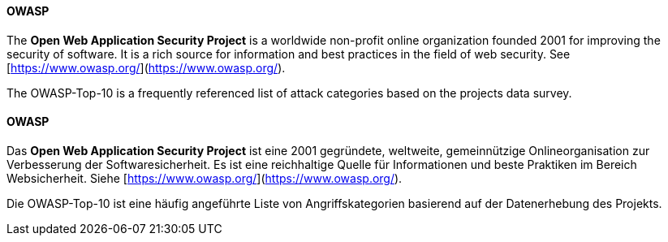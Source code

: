 [#term-owasp]

// tag::EN[]
==== OWASP

The **Open Web Application Security Project** is a worldwide
non-profit online organization founded 2001 for improving the security of
software. It is a rich source for information and best practices in the field
of web security. See [https://www.owasp.org/](https://www.owasp.org/).

The OWASP-Top-10 is a frequently referenced list of attack categories based on
the projects data survey.

// end::EN[]

// tag::DE[]
==== OWASP

Das **Open Web Application Security Project** ist eine 2001
gegründete, weltweite, gemeinnützige Onlineorganisation zur
Verbesserung der Softwaresicherheit. Es ist eine reichhaltige Quelle
für Informationen und beste Praktiken im Bereich Websicherheit. Siehe
[https://www.owasp.org/](https://www.owasp.org/).

Die OWASP-Top-10 ist eine häufig angeführte Liste von
Angriffskategorien basierend auf der Datenerhebung des Projekts.

// end::DE[]
